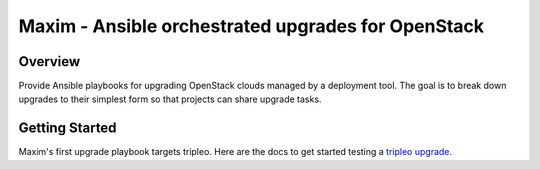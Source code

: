 ===================================================
Maxim - Ansible orchestrated upgrades for OpenStack
===================================================

Overview
========
Provide Ansible playbooks for upgrading OpenStack clouds managed by
a deployment tool. The goal is to break down upgrades to their simplest
form so that projects can share upgrade tasks.

Getting Started
===============

Maxim's first upgrade playbook targets tripleo.  Here are the docs to get
started testing a `tripleo upgrade`_.

.. _tripleo upgrade: ./doc/tripleo-upgrade.rst
